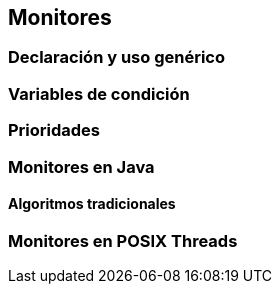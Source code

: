 == Monitores


=== Declaración y uso genérico

=== Variables de condición

=== Prioridades

=== Monitores en Java

==== Algoritmos tradicionales

=== Monitores en POSIX Threads


